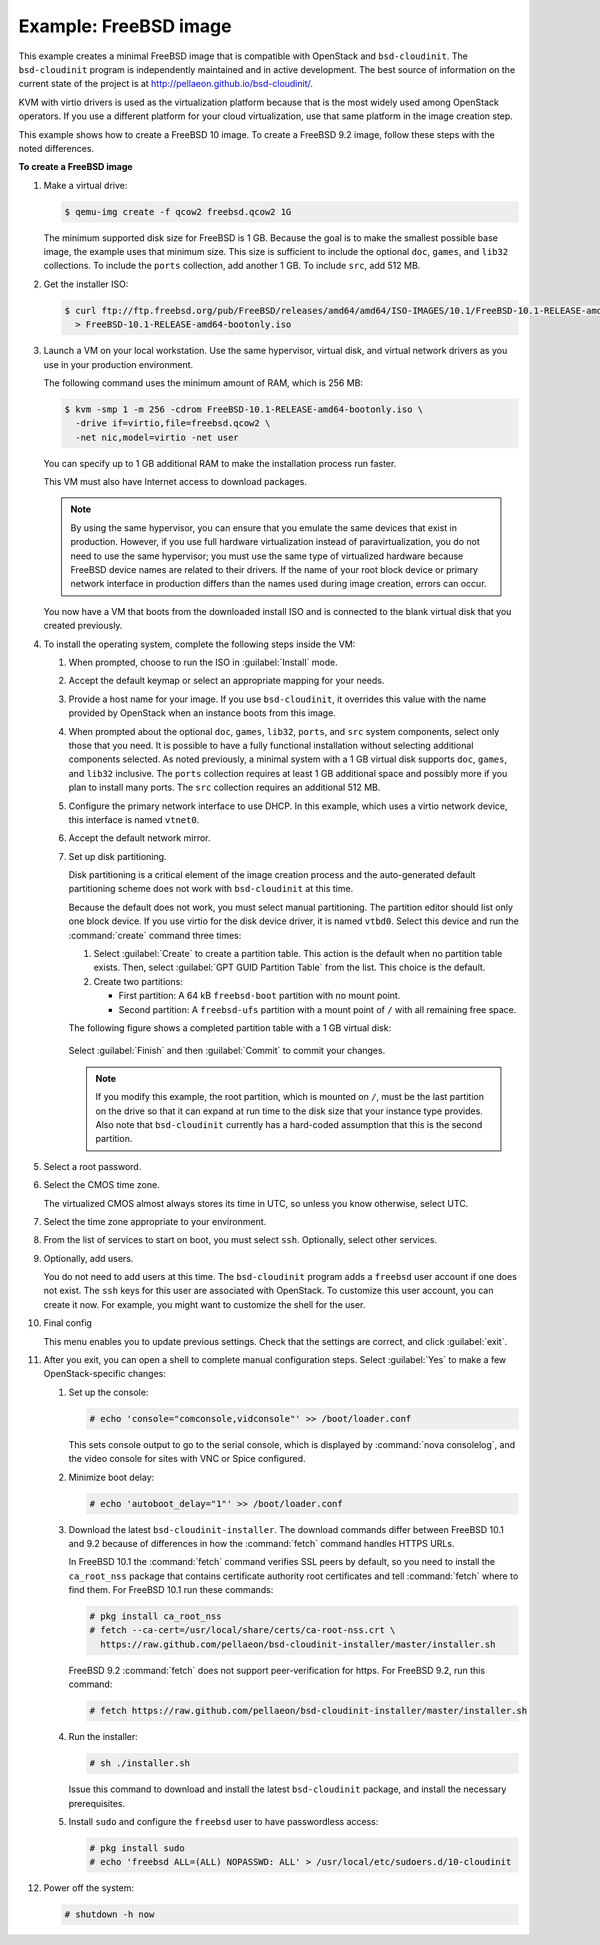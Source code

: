 ======================
Example: FreeBSD image
======================

This example creates a minimal FreeBSD image that is
compatible with OpenStack and ``bsd-cloudinit``.
The ``bsd-cloudinit`` program is independently maintained
and in active development. The best source of information
on the current state of the project is at
http://pellaeon.github.io/bsd-cloudinit/.

KVM with virtio drivers is used as the virtualization platform
because that is the most widely used among OpenStack operators.
If you use a different platform for your cloud virtualization,
use that same platform in the image creation step.

This example shows how to create a FreeBSD 10 image. To create
a FreeBSD 9.2 image, follow these steps with the noted differences.

**To create a FreeBSD image**

#. Make a virtual drive:

   .. code-block:: console

      $ qemu-img create -f qcow2 freebsd.qcow2 1G

   The minimum supported disk size for FreeBSD is 1 GB.
   Because the goal is to make the smallest possible base image,
   the example uses that minimum size. This size is sufficient to
   include the optional ``doc``, ``games``, and ``lib32`` collections.
   To include the ``ports`` collection, add another 1 GB.
   To include ``src``, add 512 MB.

#. Get the installer ISO:

   .. code-block:: console

      $ curl ftp://ftp.freebsd.org/pub/FreeBSD/releases/amd64/amd64/ISO-IMAGES/10.1/FreeBSD-10.1-RELEASE-amd64-bootonly.iso \
        > FreeBSD-10.1-RELEASE-amd64-bootonly.iso

#. Launch a VM on your local workstation.
   Use the same hypervisor, virtual disk, and virtual network drivers
   as you use in your production environment.

   The following command uses the minimum amount of RAM, which is 256 MB:

   .. code-block:: console

      $ kvm -smp 1 -m 256 -cdrom FreeBSD-10.1-RELEASE-amd64-bootonly.iso \
        -drive if=virtio,file=freebsd.qcow2 \
        -net nic,model=virtio -net user

   You can specify up to 1 GB additional RAM to make the
   installation process run faster.

   This VM must also have Internet access to download packages.

   .. note::

      By using the same hypervisor, you can ensure that you
      emulate the same devices that exist in production.
      However, if you use full hardware virtualization instead of
      paravirtualization, you do not need to use the same hypervisor;
      you must use the same type of virtualized hardware because
      FreeBSD device names are related to their drivers.
      If the name of your root block device or primary network
      interface in production differs than the names used during
      image creation, errors can occur.

   You now have a VM that boots from the downloaded install ISO and
   is connected to the blank virtual disk that you created previously.

#. To install the operating system, complete the following
   steps inside the VM:

   #. When prompted, choose to run the ISO in :guilabel:`Install` mode.

   #. Accept the default keymap or select an appropriate mapping
      for your needs.

   #. Provide a host name for your image. If you use ``bsd-cloudinit``,
      it overrides this value with the name provided by OpenStack
      when an instance boots from this image.

   #. When prompted about the optional ``doc``, ``games``,
      ``lib32``, ``ports``, and ``src`` system components,
      select only those that you need.
      It is possible to have a fully functional installation
      without selecting additional components selected.
      As noted previously, a minimal system with a 1 GB virtual disk
      supports ``doc``, ``games``, and ``lib32`` inclusive.
      The ``ports`` collection requires at least 1 GB additional
      space and possibly more if you plan to install many ports.
      The ``src`` collection requires an additional 512 MB.

   #. Configure the primary network interface to use DHCP.
      In this example, which uses a virtio network device,
      this interface is named ``vtnet0``.

   #. Accept the default network mirror.

   #. Set up disk partitioning.

      Disk partitioning is a critical element of the image creation
      process and the auto-generated default partitioning scheme
      does not work with ``bsd-cloudinit`` at this time.

      Because the default does not work, you must select manual
      partitioning. The partition editor should list only one
      block device. If you use virtio for the disk device driver,
      it is named ``vtbd0``. Select this device and run the
      :command:`create` command three times:

      #. Select :guilabel:`Create` to create a partition table.
         This action is the default when no partition table exists.
         Then, select :guilabel:`GPT GUID Partition Table` from
         the list. This choice is the default.

      #. Create two partitions:

         * First partition: A 64 kB ``freebsd-boot`` partition
           with no mount point.
         * Second partition: A ``freebsd-ufs`` partition with
           a mount point of ``/`` with all remaining free space.

      The following figure shows a completed partition table
      with a 1 GB virtual disk:

      .. figure:: figures/freebsd-partitions.png
         :width: 100%

      Select :guilabel:`Finish` and then :guilabel:`Commit`
      to commit your changes.

      .. note::

         If you modify this example, the root partition,
         which is mounted on ``/``, must be the last partition
         on the drive so that it can expand at run time to
         the disk size that your instance type provides.
         Also note that ``bsd-cloudinit`` currently has a
         hard-coded assumption that this is the second partition.

#. Select a root password.

#. Select the CMOS time zone.

   The virtualized CMOS almost always stores its time in UTC,
   so unless you know otherwise, select UTC.

#. Select the time zone appropriate to your environment.

#. From the list of services to start on boot, you must select ``ssh``.
   Optionally, select other services.

#. Optionally, add users.

   You do not need to add users at this time.
   The ``bsd-cloudinit`` program adds a ``freebsd`` user account
   if one does not exist. The ``ssh`` keys for this user are
   associated with OpenStack. To customize this user account,
   you can create it now. For example, you might want to
   customize the shell for the user.

#. Final config

   This menu enables you to update previous settings.
   Check that the settings are correct, and click :guilabel:`exit`.

#. After you exit, you can open a shell to complete manual
   configuration steps. Select :guilabel:`Yes` to make a few
   OpenStack-specific changes:

   #. Set up the console:

      .. code-block:: console

         # echo 'console="comconsole,vidconsole"' >> /boot/loader.conf

      This sets console output to go to the serial console,
      which is displayed by :command:`nova consolelog`,
      and the video console for sites with VNC or Spice configured.

   #. Minimize boot delay:

      .. code-block:: console

         # echo 'autoboot_delay="1"' >> /boot/loader.conf

   #. Download the latest ``bsd-cloudinit-installer``.
      The download commands differ between FreeBSD 10.1 and 9.2
      because of differences in how the :command:`fetch`
      command handles HTTPS URLs.

      In FreeBSD 10.1 the :command:`fetch` command verifies SSL
      peers by default, so you need to install the ``ca_root_nss``
      package that contains certificate authority root certificates
      and tell :command:`fetch` where to find them.
      For FreeBSD 10.1 run these commands:

      .. code-block:: console

         # pkg install ca_root_nss
         # fetch --ca-cert=/usr/local/share/certs/ca-root-nss.crt \
           https://raw.github.com/pellaeon/bsd-cloudinit-installer/master/installer.sh

      FreeBSD 9.2 :command:`fetch` does not support peer-verification
      for https. For FreeBSD 9.2, run this command:

      .. code-block:: console

         # fetch https://raw.github.com/pellaeon/bsd-cloudinit-installer/master/installer.sh

   #. Run the installer:

      .. code-block:: console

         # sh ./installer.sh

      Issue this command to download and install the latest
      ``bsd-cloudinit`` package, and install the necessary prerequisites.

   #. Install ``sudo`` and configure the ``freebsd`` user
      to have passwordless access:

      .. code-block:: console

         # pkg install sudo
         # echo 'freebsd ALL=(ALL) NOPASSWD: ALL' > /usr/local/etc/sudoers.d/10-cloudinit

#. Power off the system:

   .. code-block:: console

      # shutdown -h now
